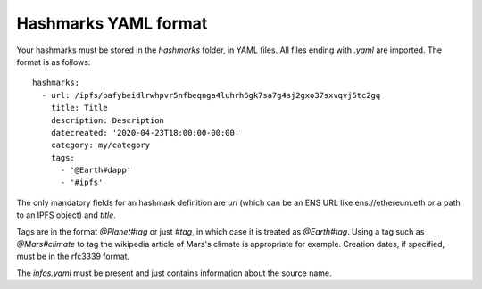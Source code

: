 .. _hashmarks-format:

Hashmarks YAML format
----------------------

Your hashmarks must be stored in the *hashmarks*
folder, in YAML files. All files ending with *.yaml*
are imported. The format is as follows::

    hashmarks:
      - url: /ipfs/bafybeidlrwhpvr5nfbeqnga4luhrh6gk7sa7g4sj2gxo37sxvqvj5tc2gq
        title: Title
        description: Description
        datecreated: '2020-04-23T18:00:00-00:00'
        category: my/category
        tags:
          - '@Earth#dapp'
          - '#ipfs'

The only mandatory fields for an hashmark definition are
*url* (which can be an ENS URL like ens://ethereum.eth
or a path to an IPFS object) and *title*.

Tags are in the format *@Planet#tag* or just *#tag*, in which
case it is treated as *@Earth#tag*. Using a tag such as
*@Mars#climate* to tag the wikipedia article of Mars's climate
is appropriate for example. Creation dates, if specified, must be
in the rfc3339 format.

The *infos.yaml* must be present and just contains information about
the source name.
